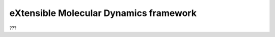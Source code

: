 .. mdk documentation master file, created by
   sphinx-quickstart on Sun Jun  6 17:54:34 2021.
   You can adapt this file completely to your liking, but it should at least
   contain the root `toctree` directive.

eXtensible Molecular Dynamics framework
=======================================

???